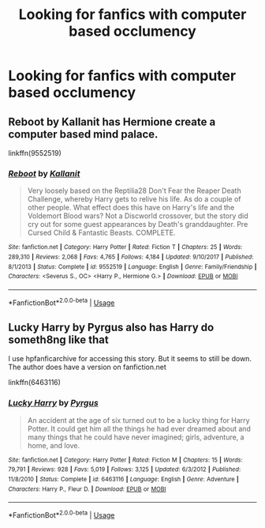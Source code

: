 #+TITLE: Looking for fanfics with computer based occlumency

* Looking for fanfics with computer based occlumency
:PROPERTIES:
:Author: Cloudtime04
:Score: 2
:DateUnix: 1589568069.0
:DateShort: 2020-May-15
:FlairText: Request
:END:

** Reboot by Kallanit has Hermione create a computer based mind palace.

linkffn(9552519)
:PROPERTIES:
:Author: reddog44mag
:Score: 3
:DateUnix: 1589568355.0
:DateShort: 2020-May-15
:END:

*** [[https://www.fanfiction.net/s/9552519/1/][*/Reboot/*]] by [[https://www.fanfiction.net/u/2932352/Kallanit][/Kallanit/]]

#+begin_quote
  Very loosely based on the Reptilia28 Don't Fear the Reaper Death Challenge, whereby Harry gets to relive his life. As do a couple of other people. What effect does this have on Harry's life and the Voldemort Blood wars? Not a Discworld crossover, but the story did cry out for some guest appearances by Death's granddaughter. Pre Cursed Child & Fantastic Beasts. COMPLETE.
#+end_quote

^{/Site/:} ^{fanfiction.net} ^{*|*} ^{/Category/:} ^{Harry} ^{Potter} ^{*|*} ^{/Rated/:} ^{Fiction} ^{T} ^{*|*} ^{/Chapters/:} ^{25} ^{*|*} ^{/Words/:} ^{289,310} ^{*|*} ^{/Reviews/:} ^{2,068} ^{*|*} ^{/Favs/:} ^{4,765} ^{*|*} ^{/Follows/:} ^{4,184} ^{*|*} ^{/Updated/:} ^{9/10/2017} ^{*|*} ^{/Published/:} ^{8/1/2013} ^{*|*} ^{/Status/:} ^{Complete} ^{*|*} ^{/id/:} ^{9552519} ^{*|*} ^{/Language/:} ^{English} ^{*|*} ^{/Genre/:} ^{Family/Friendship} ^{*|*} ^{/Characters/:} ^{<Severus} ^{S.,} ^{OC>} ^{<Harry} ^{P.,} ^{Hermione} ^{G.>} ^{*|*} ^{/Download/:} ^{[[http://www.ff2ebook.com/old/ffn-bot/index.php?id=9552519&source=ff&filetype=epub][EPUB]]} ^{or} ^{[[http://www.ff2ebook.com/old/ffn-bot/index.php?id=9552519&source=ff&filetype=mobi][MOBI]]}

--------------

*FanfictionBot*^{2.0.0-beta} | [[https://github.com/tusing/reddit-ffn-bot/wiki/Usage][Usage]]
:PROPERTIES:
:Author: FanfictionBot
:Score: 2
:DateUnix: 1589568373.0
:DateShort: 2020-May-15
:END:


** Lucky Harry by Pyrgus also has Harry do someth8ng like that

I use hpfanficarchive for accessing this story. But it seems to still be down. The author does have a version on fanfiction.net

linkffn(6463116)
:PROPERTIES:
:Author: reddog44mag
:Score: 2
:DateUnix: 1589568757.0
:DateShort: 2020-May-15
:END:

*** [[https://www.fanfiction.net/s/6463116/1/][*/Lucky Harry/*]] by [[https://www.fanfiction.net/u/1817780/Pyrgus][/Pyrgus/]]

#+begin_quote
  An accident at the age of six turned out to be a lucky thing for Harry Potter. It could get him all the things he had ever dreamed about and many things that he could have never imagined; girls, adventure, a home, and love.
#+end_quote

^{/Site/:} ^{fanfiction.net} ^{*|*} ^{/Category/:} ^{Harry} ^{Potter} ^{*|*} ^{/Rated/:} ^{Fiction} ^{M} ^{*|*} ^{/Chapters/:} ^{15} ^{*|*} ^{/Words/:} ^{79,791} ^{*|*} ^{/Reviews/:} ^{928} ^{*|*} ^{/Favs/:} ^{5,019} ^{*|*} ^{/Follows/:} ^{3,125} ^{*|*} ^{/Updated/:} ^{6/3/2012} ^{*|*} ^{/Published/:} ^{11/8/2010} ^{*|*} ^{/Status/:} ^{Complete} ^{*|*} ^{/id/:} ^{6463116} ^{*|*} ^{/Language/:} ^{English} ^{*|*} ^{/Genre/:} ^{Adventure} ^{*|*} ^{/Characters/:} ^{Harry} ^{P.,} ^{Fleur} ^{D.} ^{*|*} ^{/Download/:} ^{[[http://www.ff2ebook.com/old/ffn-bot/index.php?id=6463116&source=ff&filetype=epub][EPUB]]} ^{or} ^{[[http://www.ff2ebook.com/old/ffn-bot/index.php?id=6463116&source=ff&filetype=mobi][MOBI]]}

--------------

*FanfictionBot*^{2.0.0-beta} | [[https://github.com/tusing/reddit-ffn-bot/wiki/Usage][Usage]]
:PROPERTIES:
:Author: FanfictionBot
:Score: 3
:DateUnix: 1589568766.0
:DateShort: 2020-May-15
:END:
